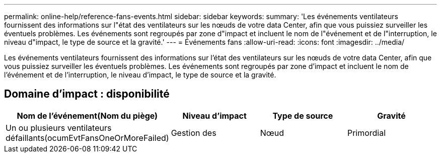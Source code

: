 ---
permalink: online-help/reference-fans-events.html 
sidebar: sidebar 
keywords:  
summary: 'Les événements ventilateurs fournissent des informations sur l"état des ventilateurs sur les nœuds de votre data Center, afin que vous puissiez surveiller les éventuels problèmes. Les événements sont regroupés par zone d"impact et incluent le nom de l"événement et de l"interruption, le niveau d"impact, le type de source et la gravité.' 
---
= Événements fans
:allow-uri-read: 
:icons: font
:imagesdir: ../media/


[role="lead"]
Les événements ventilateurs fournissent des informations sur l'état des ventilateurs sur les nœuds de votre data Center, afin que vous puissiez surveiller les éventuels problèmes. Les événements sont regroupés par zone d'impact et incluent le nom de l'événement et de l'interruption, le niveau d'impact, le type de source et la gravité.



== Domaine d'impact : disponibilité

[cols="1a,1a,1a,1a"]
|===
| Nom de l'événement(Nom du piège) | Niveau d'impact | Type de source | Gravité 


 a| 
Un ou plusieurs ventilateurs défaillants(ocumEvtFansOneOrMoreFailed)
 a| 
Gestion des
 a| 
Nœud
 a| 
Primordial

|===